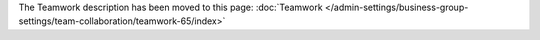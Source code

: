 The Teamwork description has been moved to this page: :doc:`Teamwork </admin-settings/business-group-settings/team-collaboration/teamwork-65/index>`

